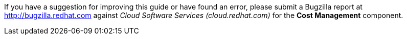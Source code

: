 // Module included in the following assemblies:
//
// assembly_using_cost_models.adoc
// assembly_introduction_cost_management.adoc
// assembly_managing_cost_data_tagging.adoc
// assembly_exporting_cost_data_API.adoc

// * file name: note_bugzilla.adoc
// * ID: [id="note_bugzilla"]
// * Title: = bugzilla note

// The ID is used as an anchor for linking to the module. Avoid changing it after the module has been published to ensure existing links are not broken.
[id="note_bugzilla_{context}"]
// The `context` attribute enables module reuse. Every module's ID includes {context}, which ensures that the module has a unique ID even if it is reused multiple times in a guide.

If you have a suggestion for improving this guide or have found an error, please submit a Bugzilla report at https://bugzilla.redhat.com/enter_bug.cgi?product=Cloud%20Software%20Services%20(cloud.redhat.com)&component=Cost%20Management[http://bugzilla.redhat.com] against _Cloud Software Services (cloud.redhat.com)_ for the *Cost Management* component.

